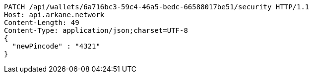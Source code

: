 [source,http,options="nowrap"]
----
PATCH /api/wallets/6a716bc3-59c4-46a5-bedc-66588017be51/security HTTP/1.1
Host: api.arkane.network
Content-Length: 49
Content-Type: application/json;charset=UTF-8
{
  "newPincode" : "4321"
}
----
